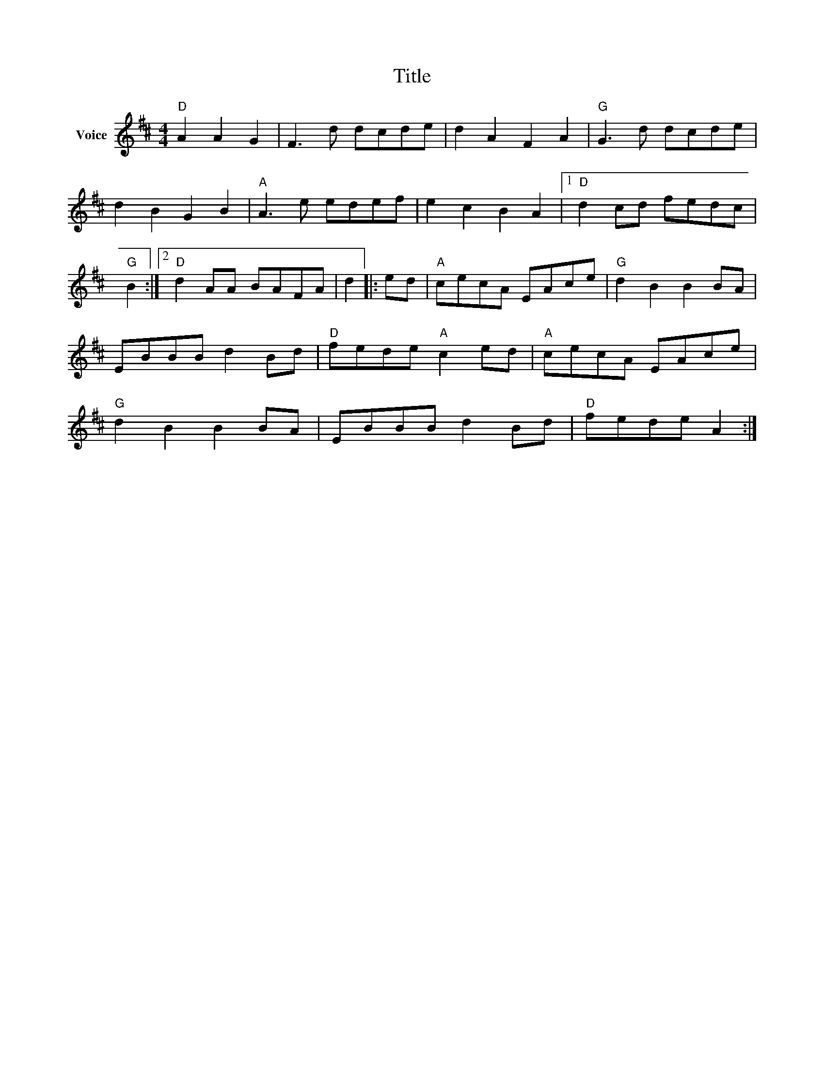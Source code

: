 X:1
T:Title
L:1/8
M:4/4
I:linebreak $
K:D
V:1 treble nm="Voice"
V:1
"D" A2 A2 G2 | F3 d dcde | d2 A2 F2 A2 |"G" G3 d dcde | d2 B2 G2 B2 |"A" A3 e edef | e2 c2 B2 A2 |1 %7
"D" d2 cd fedc |"G" B2 :|2"D" d2 AA BAFA | d2 |: ed |"A" cecA EAce |"G" d2 B2 B2 BA | EBBB d2 Bd | %15
"D" fede"A" c2 ed |"A" cecA EAce |"G" d2 B2 B2 BA | EBBB d2 Bd |"D" fede A2 :| %20
